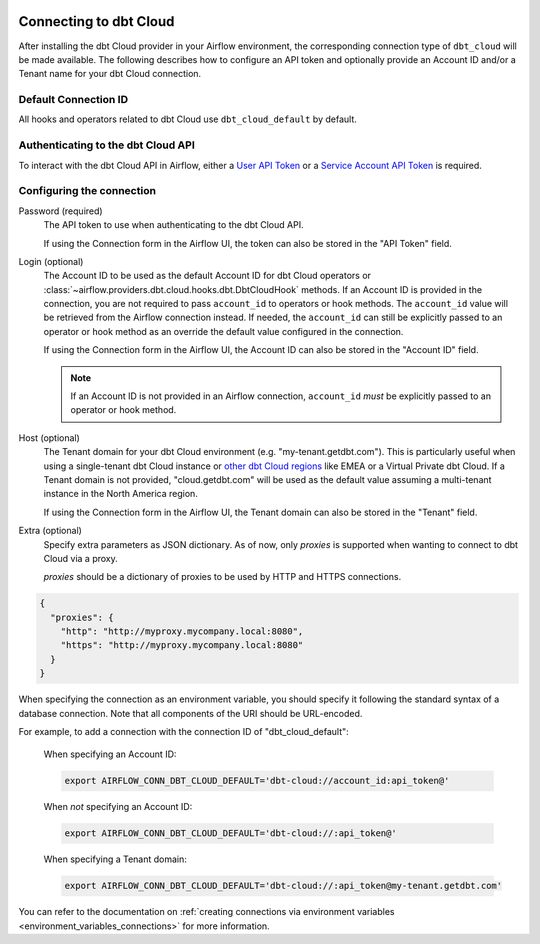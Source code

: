  .. Licensed to the Apache Software Foundation (ASF) under one
    or more contributor license agreements.  See the NOTICE file
    distributed with this work for additional information
    regarding copyright ownership.  The ASF licenses this file
    to you under the Apache License, Version 2.0 (the
    "License"); you may not use this file except in compliance
    with the License.  You may obtain a copy of the License at

 ..   http://www.apache.org/licenses/LICENSE-2.0

 .. Unless required by applicable law or agreed to in writing,
    software distributed under the License is distributed on an
    "AS IS" BASIS, WITHOUT WARRANTIES OR CONDITIONS OF ANY
    KIND, either express or implied.  See the License for the
    specific language governing permissions and limitations
    under the License.

.. spelling:word-list::

    getdbt


.. _howto/connection:dbt-cloud:

Connecting to dbt Cloud
=======================

After installing the dbt Cloud provider in your Airflow environment, the corresponding connection type of
``dbt_cloud`` will be made available. The following describes how to configure an API token and optionally
provide an Account ID and/or a Tenant name for your dbt Cloud connection.

Default Connection ID
~~~~~~~~~~~~~~~~~~~~~

All hooks and operators related to dbt Cloud use ``dbt_cloud_default`` by default.


Authenticating to the dbt Cloud API
~~~~~~~~~~~~~~~~~~~~~~~~~~~~~~~~~~~

To interact with the dbt Cloud API in Airflow, either a
`User API Token <https://docs.getdbt.com/docs/dbt-cloud/dbt-cloud-api/user-tokens>`__ or a
`Service Account API Token <https://docs.getdbt.com/docs/dbt-cloud/dbt-cloud-api/service-tokens>`__ is
required.


Configuring the connection
~~~~~~~~~~~~~~~~~~~~~~~~~~

Password (required)
    The API token to use when authenticating to the dbt Cloud API.

    If using the Connection form in the Airflow UI, the token can also be stored in the "API Token" field.

Login (optional)
    The Account ID to be used as the default Account ID for dbt Cloud operators or
    :class:`~airflow.providers.dbt.cloud.hooks.dbt.DbtCloudHook` methods. If an Account ID is provided in the
    connection, you are not required to pass ``account_id`` to operators or hook methods. The ``account_id``
    value will be retrieved from the Airflow connection instead. If needed, the ``account_id`` can still be
    explicitly passed to an operator or hook method as an override the default value configured in the
    connection.

    If using the Connection form in the Airflow UI, the Account ID can also be stored in the "Account ID"
    field.

    .. note::

      If an Account ID is not provided in an Airflow connection, ``account_id`` *must* be explicitly passed to
      an operator or hook method.

Host (optional)
    The Tenant domain for your dbt Cloud environment (e.g. "my-tenant.getdbt.com"). This is particularly
    useful when using a single-tenant dbt Cloud instance or `other dbt Cloud regions <https://docs.getdbt.com/docs/deploy/regions-ip-addresses>`__
    like EMEA or a Virtual Private dbt Cloud. If a Tenant domain is not provided, "cloud.getdbt.com" will be
    used as the default value assuming a multi-tenant instance in the North America region.

    If using the Connection form in the Airflow UI, the Tenant domain can also be stored in the "Tenant"
    field.

Extra (optional)
    Specify extra parameters as JSON dictionary. As of now, only `proxies` is supported when wanting to connect to dbt Cloud via a proxy.

    `proxies` should be a dictionary of proxies to be used by HTTP and HTTPS connections.

.. code-block:: json

    {
      "proxies": {
        "http": "http://myproxy.mycompany.local:8080",
        "https": "http://myproxy.mycompany.local:8080"
      }
    }

When specifying the connection as an environment variable, you should specify it following the standard syntax
of a database connection. Note that all components of the URI should be URL-encoded.


For example, to add a connection with the connection ID of "dbt_cloud_default":

    When specifying an Account ID:

    .. code-block:: bash

        export AIRFLOW_CONN_DBT_CLOUD_DEFAULT='dbt-cloud://account_id:api_token@'

    When *not* specifying an Account ID:

    .. code-block:: bash

        export AIRFLOW_CONN_DBT_CLOUD_DEFAULT='dbt-cloud://:api_token@'

    When specifying a Tenant domain:

    .. code-block:: bash

        export AIRFLOW_CONN_DBT_CLOUD_DEFAULT='dbt-cloud://:api_token@my-tenant.getdbt.com'

You can refer to the documentation on
:ref:`creating connections via environment variables <environment_variables_connections>` for more
information.
